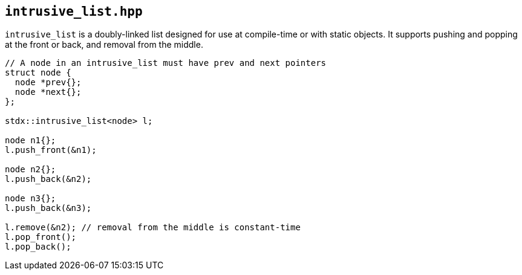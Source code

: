 
== `intrusive_list.hpp`

`intrusive_list` is a doubly-linked list designed for use at compile-time or
with static objects. It supports pushing and popping at the front or back, and
removal from the middle.

[source,cpp]
----
// A node in an intrusive_list must have prev and next pointers
struct node {
  node *prev{};
  node *next{};
};

stdx::intrusive_list<node> l;

node n1{};
l.push_front(&n1);

node n2{};
l.push_back(&n2);

node n3{};
l.push_back(&n3);

l.remove(&n2); // removal from the middle is constant-time
l.pop_front();
l.pop_back();
----
